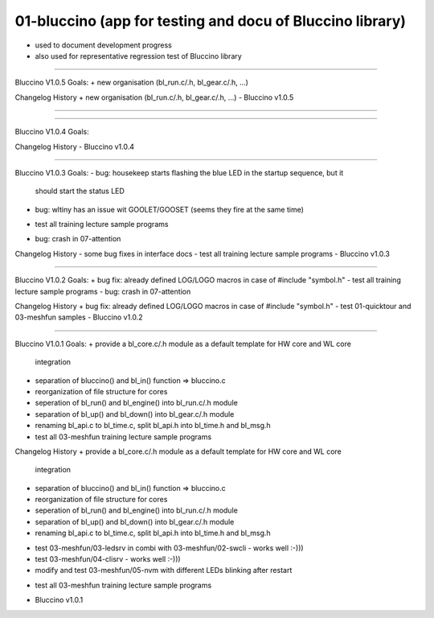 ================================================================================
01-bluccino (app for testing and docu of Bluccino library)
================================================================================

- used to document development progress
- also used for representative regression test of Bluccino library

================================================================================

Bluccino V1.0.5
Goals:
+ new organisation (bl_run.c/.h, bl_gear.c/.h, ...)

Changelog History
+ new organisation (bl_run.c/.h, bl_gear.c/.h, ...)
- Bluccino v1.0.5

################################################################################

================================================================================

Bluccino V1.0.4
Goals:

Changelog History
- Bluccino v1.0.4

================================================================================

Bluccino V1.0.3
Goals:
- bug: housekeep starts flashing the blue LED in the startup sequence, but it
       should start the status LED
- bug: wltiny has an issue wit GOOLET/GOOSET (seems they fire at the same time)
+ test all training lecture sample programs
- bug: crash in 07-attention

Changelog History
- some bug fixes in interface docs
- test all training lecture sample programs
- Bluccino v1.0.3

================================================================================

Bluccino V1.0.2
Goals:
+ bug fix: already defined LOG/LOGO macros in case of #include "symbol.h"
- test all training lecture sample programs
- bug: crash in 07-attention

Changelog History
+ bug fix: already defined LOG/LOGO macros in case of #include "symbol.h"
- test 01-quicktour and 03-meshfun samples
- Bluccino v1.0.2

================================================================================

Bluccino V1.0.1
Goals:
+ provide a bl_core.c/.h module as a default template for HW core and WL core
  integration
+ separation of bluccino() and bl_in() function => bluccino.c
+ reorganization of file structure for cores
+ seperation of bl_run() and bl_engine() into bl_run.c/.h module
+ separation of bl_up() and bl_down() into bl_gear.c/.h module
+ renaming bl_api.c to bl_time.c, split bl_api.h into bl_time.h and bl_msg.h
+ test all 03-meshfun training lecture sample programs

Changelog History
+ provide a bl_core.c/.h module as a default template for HW core and WL core
  integration
+ separation of bluccino() and bl_in() function => bluccino.c
+ reorganization of file structure for cores
+ seperation of bl_run() and bl_engine() into bl_run.c/.h module
+ separation of bl_up() and bl_down() into bl_gear.c/.h module
+ renaming bl_api.c to bl_time.c, split bl_api.h into bl_time.h and bl_msg.h
- test 03-meshfun/03-ledsrv in combi with 03-meshfun/02-swcli - works well :-)))
- test 03-meshfun/04-clisrv - works well :-)))
- modify and test 03-meshfun/05-nvm with different LEDs blinking after restart
+ test all 03-meshfun training lecture sample programs
- Bluccino v1.0.1
